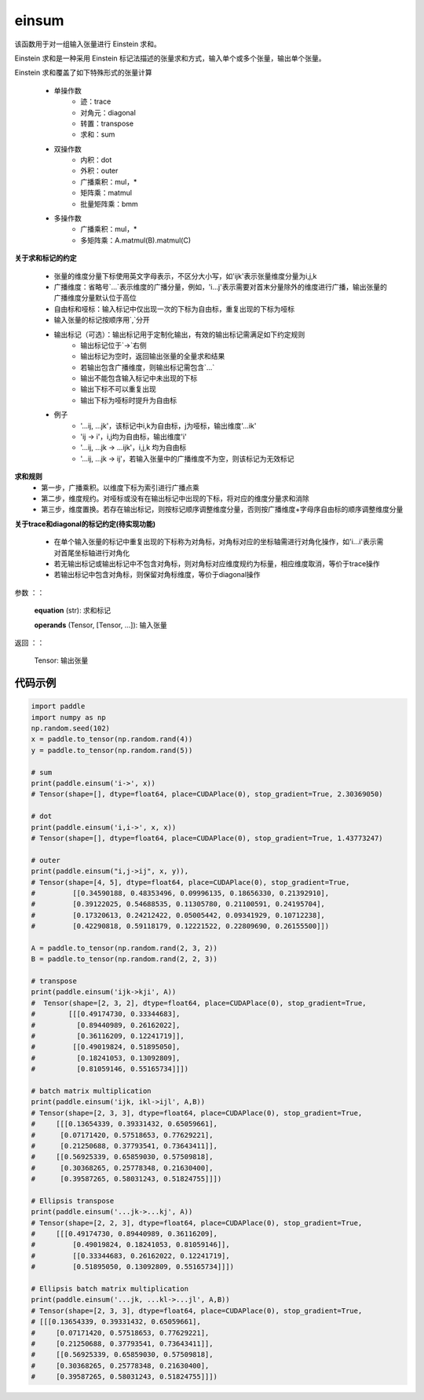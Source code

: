 .. _cn_api_tensor_einsum:

einsum
------

.. py:function:: paddle.einsum(equation, *operands)

该函数用于对一组输入张量进行 Einstein 求和。

Einstein 求和是一种采用 Einstein 标记法描述的张量求和方式，输入单个或多个张量，输出单个张量。

Einstein 求和覆盖了如下特殊形式的张量计算

    - 单操作数
        - 迹：trace
        - 对角元：diagonal
        - 转置：transpose
        - 求和：sum
    - 双操作数
        - 内积：dot
        - 外积：outer
        - 广播乘积：mul，*
        - 矩阵乘：matmul
        - 批量矩阵乘：bmm
    - 多操作数
        - 广播乘积：mul，*
        - 多矩阵乘：A.matmul(B).matmul(C)

**关于求和标记的约定**

    - 张量的维度分量下标使用英文字母表示，不区分大小写，如'ijk'表示张量维度分量为i,j,k
    - 广播维度：省略号`...`表示维度的广播分量，例如，'i...j'表示需要对首末分量除外的维度进行广播，输出张量的广播维度分量默认位于高位
    - 自由标和哑标：输入标记中仅出现一次的下标为自由标，重复出现的下标为哑标
    - 输入张量的标记按顺序用`,`分开
    - 输出标记（可选）：输出标记用于定制化输出，有效的输出标记需满足如下约定规则
        - 输出标记位于`->`右侧
        - 输出标记为空时，返回输出张量的全量求和结果
        - 若输出包含广播维度，则输出标记需包含`...`
        - 输出不能包含输入标记中未出现的下标
        - 输出下标不可以重复出现
        - 输出下标为哑标时提升为自由标
    - 例子
        - '...ij, ...jk'，该标记中i,k为自由标，j为哑标，输出维度'...ik'
        - 'ij -> i'，i,j均为自由标，输出维度'i'
        - '...ij, ...jk -> ...ijk'，i,j,k 均为自由标
        - '...ij, ...jk -> ij'，若输入张量中的广播维度不为空，则该标记为无效标记

**求和规则**
    - 第一步，广播乘积。以维度下标为索引进行广播点乘
    - 第二步，维度规约。对哑标或没有在输出标记中出现的下标，将对应的维度分量求和消除
    - 第三步，维度置换。若存在输出标记，则按标记顺序调整维度分量，否则按广播维度+字母序自由标的顺序调整维度分量

**关于trace和diagonal的标记约定(待实现功能)**

    - 在单个输入张量的标记中重复出现的下标称为对角标，对角标对应的坐标轴需进行对角化操作，如'i...i'表示需对首尾坐标轴进行对角化
    - 若无输出标记或输出标记中不包含对角标，则对角标对应维度规约为标量，相应维度取消，等价于trace操作
    - 若输出标记中包含对角标，则保留对角标维度，等价于diagonal操作

参数
：：
    **equation** (str): 求和标记
    
    **operands** (Tensor, [Tensor, ...]): 输入张量

返回
：：
    Tensor: 输出张量

代码示例
:::::::::

.. code-block::
        
    import paddle
    import numpy as np
    np.random.seed(102)
    x = paddle.to_tensor(np.random.rand(4))
    y = paddle.to_tensor(np.random.rand(5))

    # sum
    print(paddle.einsum('i->', x))
    # Tensor(shape=[], dtype=float64, place=CUDAPlace(0), stop_gradient=True, 2.30369050)

    # dot
    print(paddle.einsum('i,i->', x, x))
    # Tensor(shape=[], dtype=float64, place=CUDAPlace(0), stop_gradient=True, 1.43773247)
    
    # outer
    print(paddle.einsum("i,j->ij", x, y)),
    # Tensor(shape=[4, 5], dtype=float64, place=CUDAPlace(0), stop_gradient=True,
    #         [[0.34590188, 0.48353496, 0.09996135, 0.18656330, 0.21392910],
    #         [0.39122025, 0.54688535, 0.11305780, 0.21100591, 0.24195704],
    #         [0.17320613, 0.24212422, 0.05005442, 0.09341929, 0.10712238],
    #         [0.42290818, 0.59118179, 0.12221522, 0.22809690, 0.26155500]])
    
    A = paddle.to_tensor(np.random.rand(2, 3, 2))
    B = paddle.to_tensor(np.random.rand(2, 2, 3))
    
    # transpose
    print(paddle.einsum('ijk->kji', A))
    #  Tensor(shape=[2, 3, 2], dtype=float64, place=CUDAPlace(0), stop_gradient=True,
    #        [[[0.49174730, 0.33344683],
    #          [0.89440989, 0.26162022],
    #          [0.36116209, 0.12241719]],
    #         [[0.49019824, 0.51895050],
    #          [0.18241053, 0.13092809],
    #          [0.81059146, 0.55165734]]])
    
    # batch matrix multiplication
    print(paddle.einsum('ijk, ikl->ijl', A,B))
    # Tensor(shape=[2, 3, 3], dtype=float64, place=CUDAPlace(0), stop_gradient=True,
    #     [[[0.13654339, 0.39331432, 0.65059661],
    #      [0.07171420, 0.57518653, 0.77629221],
    #      [0.21250688, 0.37793541, 0.73643411]],
    #     [[0.56925339, 0.65859030, 0.57509818],
    #      [0.30368265, 0.25778348, 0.21630400],
    #      [0.39587265, 0.58031243, 0.51824755]]])
    
    # Ellipsis transpose
    print(paddle.einsum('...jk->...kj', A))
    # Tensor(shape=[2, 2, 3], dtype=float64, place=CUDAPlace(0), stop_gradient=True,
    #     [[[0.49174730, 0.89440989, 0.36116209],
    #         [0.49019824, 0.18241053, 0.81059146]],
    #         [[0.33344683, 0.26162022, 0.12241719],
    #         [0.51895050, 0.13092809, 0.55165734]]])
    
    # Ellipsis batch matrix multiplication
    print(paddle.einsum('...jk, ...kl->...jl', A,B))
    # Tensor(shape=[2, 3, 3], dtype=float64, place=CUDAPlace(0), stop_gradient=True,
    # [[[0.13654339, 0.39331432, 0.65059661],
    #     [0.07171420, 0.57518653, 0.77629221],
    #     [0.21250688, 0.37793541, 0.73643411]],
    #     [[0.56925339, 0.65859030, 0.57509818],
    #     [0.30368265, 0.25778348, 0.21630400],
    #     [0.39587265, 0.58031243, 0.51824755]]])